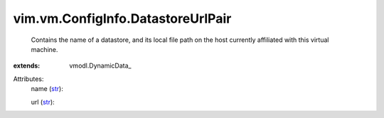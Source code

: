 
vim.vm.ConfigInfo.DatastoreUrlPair
==================================
  Contains the name of a datastore, and its local file path on the host currently affiliated with this virtual machine.
:extends: vmodl.DynamicData_

Attributes:
    name (`str <https://docs.python.org/2/library/stdtypes.html>`_):

    url (`str <https://docs.python.org/2/library/stdtypes.html>`_):

